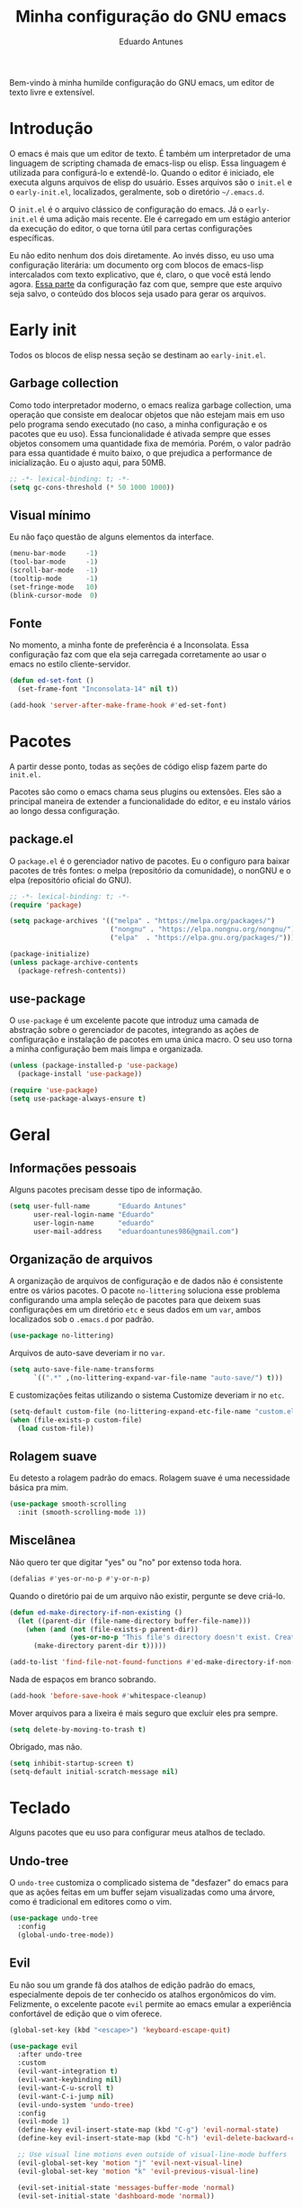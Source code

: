 #+title: Minha configuração do GNU emacs
#+author: Eduardo Antunes
#+property: header-args:emacs-lisp :tangle ./init.el

Bem-vindo à minha humilde configuração do GNU emacs, um editor de texto livre e extensível.

* Introdução

O emacs é mais que um editor de texto. É também um interpretador de uma linguagem de scripting chamada de emacs-lisp ou elisp. Essa linguagem é utilizada para configurá-lo e extendê-lo. Quando o editor é iniciado, ele executa alguns arquivos de elisp do usuário. Esses arquivos são o =init.el= e o =early-init.el=, localizados, geralmente, sob o diretório =~/.emacs.d=.

O =init.el= é o arquivo clássico de configuração do emacs. Já o =early-init.el= é uma adição mais recente. Ele é carregado em um estágio anterior da execução do editor, o que torna útil para certas configurações específicas.

Eu não edito nenhum dos dois diretamente. Ao invés disso, eu uso uma configuração literária: um documento org com blocos de emacs-lisp intercalados com texto explicativo, que é, claro, o que você está lendo agora. [[#lit][Essa parte]] da configuração faz com que, sempre que este arquivo seja salvo, o conteúdo dos blocos seja usado para gerar os arquivos.

* Early init
:properties:
:header-args:emacs-lisp: :tangle ./early-init.el
:end:

Todos os blocos de elisp nessa seção se destinam ao =early-init.el=.

** Garbage collection

Como todo interpretador moderno, o emacs realiza garbage collection, uma operação que consiste em dealocar objetos que não estejam mais em uso pelo programa sendo executado (no caso, a minha configuração e os pacotes que eu uso). Essa funcionalidade é ativada sempre que esses objetos consomem uma quantidade fixa de memória. Porém, o valor padrão para essa quantidade é muito baixo, o que prejudica a performance de inicialização. Eu o ajusto aqui, para 50MB.

#+begin_src emacs-lisp
  ;; -*- lexical-binding: t; -*-
  (setq gc-cons-threshold (* 50 1000 1000))
#+end_src

** Visual mínimo

Eu não faço questão de alguns elementos da interface.

#+begin_src emacs-lisp
  (menu-bar-mode     -1)
  (tool-bar-mode     -1)
  (scroll-bar-mode   -1)
  (tooltip-mode      -1)
  (set-fringe-mode   10)
  (blink-cursor-mode  0)
#+end_src

** Fonte
:properties:
:custom_id: font
:end:

No momento, a minha fonte de preferência é a Inconsolata. Essa configuração faz com que ela seja carregada corretamente ao usar o emacs no estilo cliente-servidor.

#+begin_src emacs-lisp
(defun ed-set-font ()
  (set-frame-font "Inconsolata-14" nil t))

(add-hook 'server-after-make-frame-hook #'ed-set-font)
#+end_src

* Pacotes

A partir desse ponto, todas as seções de código elisp fazem parte do =init.el.=

Pacotes são como o emacs chama seus plugins ou extensões. Eles são a principal maneira de extender a funcionalidade do editor, e eu instalo vários ao longo dessa configuração.

** package.el

O =package.el= é o gerenciador nativo de pacotes. Eu o configuro para baixar pacotes de três fontes: o melpa (repositório da comunidade), o nonGNU e o elpa (repositório oficial do GNU).

#+begin_src emacs-lisp
  ;; -*- lexical-binding: t; -*-
  (require 'package)

  (setq package-archives '(("melpa" . "https://melpa.org/packages/")
                           ("nongnu" . "https://elpa.nongnu.org/nongnu/")
                           ("elpa"  . "https://elpa.gnu.org/packages/")))

  (package-initialize)
  (unless package-archive-contents
    (package-refresh-contents))
#+end_src

** use-package

O =use-package= é um excelente pacote que introduz uma camada de abstração sobre o gerenciador de pacotes, integrando as ações de configuração e instalação de pacotes em uma única macro. O seu uso torna a minha configuração bem mais limpa e organizada.

#+begin_src emacs-lisp
  (unless (package-installed-p 'use-package)
    (package-install 'use-package))

  (require 'use-package)
  (setq use-package-always-ensure t)
#+end_src

* Geral

** Informações pessoais

Alguns pacotes precisam desse tipo de informação.

#+begin_src emacs-lisp
  (setq user-full-name       "Eduardo Antunes"
        user-real-login-name "Eduardo"
        user-login-name      "eduardo"
        user-mail-address    "eduardoantunes986@gmail.com")
#+end_src

** Organização de arquivos

A organização de arquivos de configuração e de dados não é consistente entre os vários pacotes. O pacote =no-littering= soluciona esse problema configurando uma ampla seleção de pacotes para que deixem suas configurações em um diretório =etc= e seus dados em um =var=, ambos localizados sob o =.emacs.d= por padrão.

#+begin_src emacs-lisp
  (use-package no-littering)
#+end_src

Arquivos de auto-save deveriam ir no =var=.

#+begin_src emacs-lisp
  (setq auto-save-file-name-transforms
        `((".*" ,(no-littering-expand-var-file-name "auto-save/") t)))
#+end_src

E customizações feitas utilizando o sistema Customize deveriam ir no =etc=.

#+begin_src emacs-lisp
  (setq-default custom-file (no-littering-expand-etc-file-name "custom.el"))
  (when (file-exists-p custom-file)
    (load custom-file))
#+end_src

** Rolagem suave

Eu detesto a rolagem padrão do emacs. Rolagem suave é uma necessidade básica pra mim.

#+begin_src emacs-lisp
  (use-package smooth-scrolling
    :init (smooth-scrolling-mode 1))
#+end_src

** Miscelânea

Não quero ter que digitar "yes" ou "no" por extenso toda hora.

#+begin_src emacs-lisp
  (defalias #'yes-or-no-p #'y-or-n-p)
#+end_src

Quando o diretório pai de um arquivo não existir, pergunte se deve criá-lo.

#+begin_src emacs-lisp
  (defun ed-make-directory-if-non-existing ()
    (let ((parent-dir (file-name-directory buffer-file-name)))
      (when (and (not (file-exists-p parent-dir))
                 (yes-or-no-p "This file's directory doesn't exist. Create it? ")
        (make-directory parent-dir t)))))

  (add-to-list 'find-file-not-found-functions #'ed-make-directory-if-non-existing)
#+end_src

  Nada de espaços em branco sobrando.

#+begin_src emacs-lisp
    (add-hook 'before-save-hook #'whitespace-cleanup)
#+end_src

Mover arquivos para a lixeira é mais seguro que excluir eles pra sempre.

#+begin_src emacs-lisp
  (setq delete-by-moving-to-trash t)
#+end_src

Obrigado, mas não.

#+begin_src emacs-lisp
  (setq inhibit-startup-screen t)
  (setq-default initial-scratch-message nil)
#+end_src

* Teclado

Alguns pacotes que eu uso para configurar meus atalhos de teclado.

** Undo-tree

O =undo-tree= customiza o complicado sistema de "desfazer" do emacs para que as ações feitas em um buffer sejam visualizadas como uma árvore, como é tradicional em editores como o vim.

#+begin_src emacs-lisp
  (use-package undo-tree
    :config
    (global-undo-tree-mode))
#+end_src

** Evil

Eu não sou um grande fã dos atalhos de edição padrão do emacs, especialmente depois de ter conhecido os atalhos ergonômicos do vim. Felizmente, o excelente pacote =evil= permite ao emacs emular a experiência confortável de edição que o vim oferece.

#+begin_src emacs-lisp
  (global-set-key (kbd "<escape>") 'keyboard-escape-quit)

  (use-package evil
    :after undo-tree
    :custom
    (evil-want-integration t)
    (evil-want-keybinding nil)
    (evil-want-C-u-scroll t)
    (evil-want-C-i-jump nil)
    (evil-undo-system 'undo-tree)
    :config
    (evil-mode 1)
    (define-key evil-insert-state-map (kbd "C-g") 'evil-normal-state)
    (define-key evil-insert-state-map (kbd "C-h") 'evil-delete-backward-char-and-join)

    ;; Use visual line motions even outside of visual-line-mode buffers
    (evil-global-set-key 'motion "j" 'evil-next-visual-line)
    (evil-global-set-key 'motion "k" 'evil-previous-visual-line)

    (evil-set-initial-state 'messages-buffer-mode 'normal)
    (evil-set-initial-state 'dashboard-mode 'normal))
#+end_src

*** Complementos do evil

O =evil-collection= aumenta a integração do =evil= com uma ampla coleção de pacotes, e o =evil-nerd-commenter= emula um dos vários plugins de comentário feitos para o vim.

#+begin_src emacs-lisp
  (use-package evil-collection
    :after evil
    :config
    (evil-collection-init))

  (use-package evil-nerd-commenter
    :after evil
    :config (evilnc-default-hotkeys t) ;; use default key bindings (M-;) in Emacs state
    :bind (:map evil-normal-state-map
                ("gc" . evilnc-comment-or-uncomment-lines)))
#+end_src

** General

O =general.el= é um pacote análogo ao =use-package=, mas para a criação de atalhos de teclado. Eu o utilizo principalmente para criar atalhos prefixados por uma tecla-líder, à maneira do vim.

#+begin_src emacs-lisp
  (use-package general
    :after evil
    :config

    (general-create-definer ed-leader-key
      :states '(normal insert visual emacs)
      :prefix "SPC"
      :global-prefix "C-c")

    (ed-leader-key
      "SPC" #'find-file
      "."   #'dired-jump
      ":"   '(execute-extended-command :which-key "M-x")

      ;; compile operations
      "c"   '(:ignore t :which-key "compile")
      "cc"  #'compile
      "cr"  #'recompile

      ;; buffer operations
      "b"   '(:ignore t :which-key "buffer")
      "bb"  #'switch-to-buffer
      "bd"  #'kill-current-buffer
      "bk"  #'kill-buffer

      ;; keymaps
      "w"   '(:keymap evil-window-map :which-key "window")
      "h"   '(:keymap help-map :which-key "help")
      "o"   '(:ignore t :which-key "open")
      "m"   '(:ignore t :which-key "mode")))
#+end_src

** Which-key

Às vezes é difícil lembrar de todos os atalhos de teclado. O pacote =which-key= é uma verdadeira mão na roda nessas horas.

#+begin_src emacs-lisp
  (use-package which-key
    :defer 0
    :custom
    (which-key-sort-order #'which-key-prefix-then-key-order)
    :config
    (which-key-mode)
    (setq which-key-idle-delay 1))
#+end_src

* Aparência

Na minha opinião, o visual padrão é ok, mas eu não usaria por um período prolongado nem sob ameaça.

** Linhas numeradas

Linhas numeradas são bem úteis...

#+begin_src emacs-lisp
  (column-number-mode)
  (global-display-line-numbers-mode t)
  (setq display-line-numbers-type 'relative)
#+end_src

...exceto em alguns modos.

#+begin_src emacs-lisp
  (dolist (mode '(org-mode-hook
                  eww-mode-hook
                  calendar-mode-hook
                  term-mode-hook
                  vterm-mode-hook
                  shell-mode-hook
                  eshell-mode-hook))
    (add-hook mode (lambda () (display-line-numbers-mode 0))))
#+end_src

** Fonte

Aqui eu carrego a fonte utilizando a função definida [[#font][nessa seção]] do early-init.

#+begin_src emacs-lisp
  (ed-set-font)
#+end_src

** Tema

Meus temas principais no momento são =modus-operandi= (claro) e =modus-vivendi= (escuro). Eu peguei da configuração do Protesilaos Stavrou, autor dos temas, um bloco de código que decide qual deles carregar de acordo com a hora. Se for dia, =modus-operandi=, senão, =modus-vivendi=.

#+begin_src emacs-lisp
  (use-package modus-themes
    :custom
    (modus-themes-org-blocks 'gray-background)
    (modus-themes-mode-line '(borderless 4))
    :general
    (ed-leader-key
      "t" #'modus-themes-toggle))

  (let ((time (string-to-number (format-time-string "%H"))))
    (if (and (> time 5) (< time 18))
        (modus-themes-load-operandi)
      (modus-themes-load-vivendi)))
#+end_src

** Modeline

*** Minions

De modo geral, eu gosto da modeline padrão. Eu só não gosto que a seção dos modos menores fique muito entulhada. O pacote =minions= substitui os "ícones" dos demais modos menores pelo próprio e oferece um menu para gerenciá-los. Ele também permite que você selecione alguns para que sejam exibidos normalmente sempre que ativos, o que é ótimo.

#+begin_src emacs-lisp
  (use-package minions
    :custom
    (minions-mode-line-lighter "...")
    (minions-prominent-modes '(flyspell-mode text-scale-mode))
    :config (minions-mode 1))
#+end_src

*** Tempo

Eu acho conveniente ver a hora na modeline.

#+begin_src emacs-lisp
  (setq display-time-format "%H:%M"
        display-time-default-load-average nil
        display-time-interval 60)
  (display-time-mode 1)
#+end_src

* Completion

Frequentemente, para utilizar uma funcionalidade do emacs, é preciso selecionar uma opção entre uma lista de candidatos. O exemplo mais clássico disso é o =M-x=, que executa um comando entre os existentes. Completion é o auxílio que o editor dá ao usuário nesses processos, seja completando o que ele escreve ou simplesmente exibindo a lista de candidatos.

** Orderless

Toda seleção se baseia nos chamados estilos de seleção. Eles são funções que mapeiam o input do usuário aos candidatos a que ele possivelmente se refere. Opções nativas existem e são o padrão, mas os estilos oferecidos pelo pacote =orderless= me agradam mais. Todos eles admitem que o input do usuário seja mapeado fora de ordem aos candidatos, o que é bem inteligente.

#+begin_src emacs-lisp
  (use-package orderless
    :init
    (setq completion-styles '(orderless)
          completion-category-defaults nil
          completion-category-overrides '((file (styles . (partial-completion))))))
#+end_src

** Vertico

Uma versão mínima do tradicional =ivy=, o =vertico= exibe a lista de candidatos de uma seleção em uma lista vertical, o que é bem útil.

#+begin_src emacs-lisp
  (defun ed-minibuffer-backward-kill (arg)
    "Um delete mais conveniente no minibuffer"
    (interactive "p")
    (if minibuffer-completing-file-name
        (if (string-match-p "/." (minibuffer-contents))
            (zap-up-to-char (- arg) ?/)
          (delete-minibuffer-contents))
      (backward-delete-char arg)))

  (use-package vertico
    :general
    (general-def vertico-map
      "C-j"  #'vertico-next
      "C-k"  #'vertico-previous
      "C-l"  #'vertico-exit-input)

    (general-def minibuffer-local-map
      "M-h"          #'backward-kill-word
      "<backspace>"  #'ed-minibuffer-backward-kill)

    :init
    (vertico-mode))
#+end_src

** Marginalia

O =marginalia= inclui anotações úteis junto aos candidatos sempre que eles são exibidos em uma interface, o que inclui a listagem nativa de candidatos e soluções de terceiros, como o =vertico=.

#+begin_src emacs-lisp
  (use-package marginalia
    :after vertico
    :init (marginalia-mode))
#+end_src

** Corfu

O =corfu= é análogo ao =vertico=, mas age em buffers comuns ao invés do minibuffer. Sua interface lembra bastante a de IDEs como o Intellij e o Pycharm.

#+begin_src emacs-lisp
  (use-package corfu
    :demand t
    :custom
    (corfu-cycle t)
    (corfu-preselect-first nil)
    :config
    (setq tab-always-indent 'complete)
    (corfu-global-mode 1)
    :general
    (general-def corfu-map
      "TAB"      #'corfu-next
      [tab]      #'corfu-next
      "S-TAB"    #'corfu-previous
      [backtab]  #'corfu-previous))
#+end_src

* Ferramentas

** Org

O =org-mode= é um pacote realmente extraordinário. Em essência, ele é uma linguagem de marcação, como markdown e latex. Ele combina uma sintaxe simples e legível com uma grande riqueza de /features/, que incluem embarcação de trechos de código, suporte a latex /inline/, entre outros.

No entanto, o que realmente torna esse pacote especial é a biblioteca de funcionalidades úteis que ele oferece, que tornam essa simples linguagem um sistema eficiente de preparação de documentos, programação literária e planejamento.

*** Aparência

#+begin_src emacs-lisp
  (defun ed-org-mode-setup ()
    (org-indent-mode 1)
    (visual-line-mode 1)
    (dolist (pair '(("#+begin_src" . ?λ)
                    ("#+BEGIN_SRC" . ?λ)
                    ("#+end_src"   . ?λ)
                    ("#+END_SRC"   . ?λ)))
      (add-to-list 'prettify-symbols-alist pair))
    (prettify-symbols-mode))

  (use-package org
    :defer t
    :hook (org-mode . ed-org-mode-setup)
    :custom
    (org-hide-emphasis-markers t)
    :config
    (setq org-ellipsis " ▾"))

  (use-package org-bullets
    :hook (org-mode . org-bullets-mode)
    :custom
    (org-bullets-bullet-list '("●" "○")))

  (defun ed-org-mode-visual-fill ()
    (setq visual-fill-column-width 100
          visual-fill-column-center-text t)
    (visual-fill-column-mode 1))

  (use-package visual-fill-column
    :hook (org-mode . ed-org-mode-visual-fill))
#+end_src

*** Configuração literária
:properties:
:custom_id: lit
:end:

Utilizar uma configuração literária tem muitas vantagens. A principal é não esquecer qual é o próposito que uma parte da config cumpre dois dias depois de tê-la escrito.

#+begin_src emacs-lisp
  (defun ed-org-babel-tangle-config ()
    (when (string-equal (file-name-directory (buffer-file-name))
                        (expand-file-name user-emacs-directory))
      (let ((org-confirm-babel-evaluate nil))
        (org-babel-tangle))))

  (add-hook 'org-mode-hook
            (lambda () (add-hook 'after-save-hook #'ed-org-babel-tangle-config)))
#+end_src

** Dired

O editor de diretórios ou =dired= é o explorador de arquivos nativo do emacs.

#+begin_src emacs-lisp
  (use-package dired
    :ensure nil
    :hook (dired-mode . dired-hide-details-mode)
    :custom
    (dired-listing-switches "-Al --group-directories-first")
    :general
    (general-def 'normal 'dired-mode-map
      "SPC" nil
      "h"   #'dired-up-directory
      "l"   #'dired-find-file))
#+end_src

** Eshell

A =eshell= é uma shell estilo UNIX integrada ao emacs. Ela permite que você não só execute programas no sistema, mas também funções internas do emacs, o que lhe confere uma flexibilidade muito grande. Além disso, ela funciona perfeitamente no Windows, ainda que com um desempenho menor.

#+begin_src emacs-lisp
  (defun ed-eshell-prompt ()
    (concat
     (eshell/pwd)
     (if (= (user-uid) 0) " # "
       " λ ")))

  (defun ed-eshell-setup ()
    (require 'evil-collection-eshell)
    (evil-collection-eshell-setup)
    ;; Salve comandos no histórico à medida que eles forem inseridos
    (add-hook 'eshell-pre-command-hook #'eshell-save-some-history)
    ;; Reduza o buffer do eshell quando ele exceder o máximo de linhas
    (add-to-list 'eshell-output-filter-functions #'eshell-truncate-buffer))

  (use-package eshell
    :ensure nil
    :hook (eshell-first-time-mode . ed-eshell-setup)
    :custom
    (eshell-banner-message "GNU emacs shell for fun and profit\n\n")
    (eshell-history-size 10000)
    (eshell-hist-ignore-dups t)
    (eshell-buffer-maximum-lines 10000)
    (eshell-scroll-to-bottom-on-input t)
    (eshell-prompt-regexp "^[^λ#]*[λ#] ")
    (eshell-prompt-function #'ed-eshell-prompt)
    :general
    (ed-leader-key
      "oe" #'eshell))

  (use-package eshell-syntax-highlighting
    :after eshell
    :hook (eshell-mode . eshell-syntax-highlighting-mode))
#+end_src

** Vterm

O melhor emulador de terminal para o emacs.

#+begin_src emacs-lisp
  (use-package vterm
    :general
    (ed-leader-key
      "ot" '(vterm-other-window :which-key "terminal")
      "oT" '(vterm :which-key "terminal full")))
#+end_src

** Pomodoro

O pacote =pomm.el= implementa um [[https://pt.wikipedia.org/wiki/Técnica_pomodoro][cronômetro pomodoro]] dentro do emacs.

#+begin_src emacs-lisp
  (use-package pomm
    :commands (pomm pomm-start)
    :custom
    (pomm-state-file-location
     (no-littering-expand-var-file-name "pomm.el"))
    :general
    (ed-leader-key
      "op" '(pomm :which-key "pomodoro")))
#+end_src

* Programação

Programação é um dos usos principais que eu tenho para o emacs. Com algumas configurações e pacotes, a experiência de programar com ele é realmente excelente.

** Git

O =magit= é um pacote clássico do emacs. Possivelmente a melhor porcelana existente para o git.

#+begin_src emacs-lisp
  (use-package magit
    :commands (magit-status magit-get-current-branch)
    :custom
    (magit-display-buffer-function #'magit-display-buffer-same-window-except-diff-v1)
    :general
    (ed-leader-key
      "g" '(magit-status :which-key "git")))
#+end_src

** Snippets

O que é um programador sem snippets?

#+begin_src emacs-lisp
  (use-package yasnippet
    :hook
    (prog-mode . yas-minor-mode)
    (org-mode . yas-minor-mode))

  (use-package yasnippet-snippets)
#+end_src

** Projetos

O pacote =projectile= é uma biblioteca de funções que operam ao nível de projeto, o que é muito útil em projetos de programação. Vários outros pacotes possuem boa integração com ele.

#+begin_src emacs-lisp
  (use-package projectile
    :init
    (setq projectile-keympa-prefix nil)
    :config
    (projectile-mode)
    :general
    (ed-leader-key
      "p" '(:keymap projectile-command-map :which-key "project")))
#+end_src

** Linguagens

*** LSP

O /language server protocol/ (protocolo de servidores de linguagem) ou LSP é um protocolo para a comunicação entre um editor de texto e ferramentas externas de suporte para linguagens de programação (/os language servers/). O emacs não possui um cliente nativo de LSP; pelo menos não por enquanto. Felizmente, o pacote =lsp-mode= fornece essa funcionalidade, e o pacote =lsp-ui= a integra com a interface gráfica do editor.

#+begin_src emacs-lisp
  (use-package lsp-mode
    :commands (lsp lsp-deferred)
    :init
    (setq lsp-keymap-prefix nil)
    :custom
    (lsp-enable-snippet t)
    (lsp-completion-provider :none)
    :config
    (setq lsp-headerline-breadcrumb-enable nil)
    (lsp-enable-which-key-integration)
    :general
    (ed-leader-key
      "l" '(:keymap lsp-command-map :which-key "lsp")))

  (use-package lsp-ui
    :hook (lsp-mode . lsp-ui-mode)
    :custom
    ;; lsp-ui documentation panels
    (lsp-ui-doc-max-height 8)
    (lsp-ui-doc-max-width 72)
    (lsp-ui-doc-delay 0.75)
    (lsp-ui-doc-show-with-cursor nil)
    (lsp-ui-doc-show-with-mouse nil)
    (lsp-ui-doc-position 'at-point)

    ;; lsp-ui sideline
    (lsp-ui-sideline-show-diagnostics t)
    (lsp-ui-sideline-show-code-actions nil)
    (lsp-ui-sideline-actions-icon lsp-ui-sideline-actions-icon-default)

    ;; lsp-ui miscelaneous
    (lsp-lens-enable nil)
    (lsp-signature-render-documentation nil))
#+end_src

*** Flycheck

Um sistema de checagem sintática que se integra bem ao =lsp-mode=.

#+begin_src emacs-lisp
  (use-package flycheck
    :hook (lsp-mode . flycheck-mode))
#+end_src

*** Setup

Setups específicos para as principais linguagens que eu utilizo.

**** Assembly

#+begin_src emacs-lisp
  (use-package nasm-mode
    :mode "\\.asm\\'")
#+end_src

**** C/C++

#+begin_src emacs-lisp
  (defun ed-c-cpp-setup ()
    (c-set-style "cc-mode")
    (lsp-deferred))

  (use-package cc-mode
    :hook ((c-mode . ed-c-cpp-setup)
           (c++-mode . ed-c-cpp-setup)))
#+end_src

**** Dart/Flutter

#+begin_src emacs-lisp
  (use-package dart-mode)

  (use-package lsp-dart
    :hook (dart-mode . lsp-deferred)
    :init
    (setq
     lsp-dart-flutter-sdk-dir "~/Downloads/flutter"
     lsp-dart-sdk-dir (concat lsp-dart-flutter-sdk-dir "/bin/cache/dart-sdk")))

  (use-package flutter
    :after dart-mode
    :general
    (ed-leader-key dart-mode-map
      "mr" '(flutter-run-or-hot-reload :which-key "hot reload")))
#+end_src

**** Python

#+begin_src emacs-lisp
  (defun ed-python-setup ()
    (require 'lsp-pyright)
    (lsp-deferred))

  (use-package python-mode)
  (use-package lsp-pyright
    :hook (python-mode . ed-python-setup))
#+end_src

**** Yaml

#+begin_src emacs-lisp
  (use-package yaml-mode)
#+end_src

** Miscelânea

O =rainbow-delimiters= exibe delimitadores correspondentes com uma mesma cor.

#+begin_src emacs-lisp
  (use-package rainbow-delimiters
    :hook (prog-mode . rainbow-delimiters-mode))
#+end_src

O modo menor =electric-pair-mode= previne delimitadores desbalanceados.

#+begin_src emacs-lisp
  (add-hook 'prog-mode-hook (lambda () (electric-pair-local-mode 1)))
  (add-hook 'eshell-mode-hook (lambda () (electric-pair-local-mode 1)))
#+end_src

* Performance

Complemento para a configuração de garbage collection do =early-init.el=, em que eu aumento o limite de memória a ser dealocada que o emacs tolera antes de realizar uma "coleta de lixo" para 50MB. Essa configuração aumenta a performance na inicialização, mas durante o uso normal, 20MB é um valor mais razoável.

#+begin_src emacs-lisp
  (setq gc-cons-threshold (* 2 1000 1000))
#+end_src
